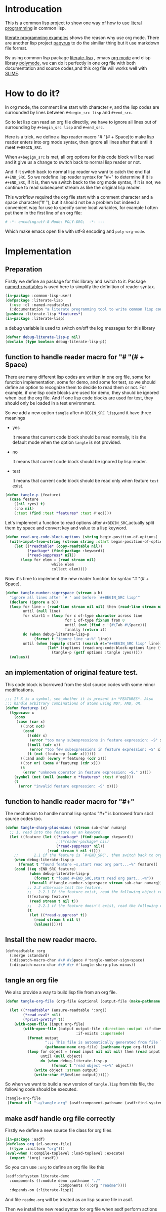 # -*- Mode: POLY-ORG;  -*- --- 
#+STARTUP: entitiespretty
* Introducation
This is a common lisp project to show one way of how to use [[http://www.literateprogramming.com/][literal programming]] in common lisp.

[[https://github.com/limist/literate-programming-examples][literate programming examples]] shows the reason why use org mode.
There are another lisp project [[https://github.com/xtaniguchimasaya/papyrus][papyrus]] to do the similiar thing but it use markdown file format.

By using common lisp package [[https://github.com/jingtaozf/literate-lisp][literate-lisp]] , emacs [[https://orgmode.org/][org mode]] and elisp library [[https://polymode.github.io/][polymode]], 
we can do it perfectly in one org file with both documentation and source codes,and this org file
will works well with [[https://common-lisp.net/project/slime/][SLIME]].

* How to do it?  
In org mode, the comment line start with character ~#~, and the lisp codes are surrounded
by lines between ~#+begin_src lisp~ and ~#+end_src~.

So to let lisp can read an org file directlly, we have to ignore all lines out of surrounding
by ~#+begin_src lisp~ and ~#+end_src~.

Here is a trick, we define a lisp reader macro "# "(# + Space)to make lisp reader enters into
org mode syntax, then ignore all lines after that until it meet ~#+BEGIN_SRC~.

When ~#+begign_src~ is met, all org options for this code block will be read and it give us
a change to switch back to normal lisp reader or not.

And if it switch back to normal lisp reader we want to catch the end flat ~#+END_SRC~.
So we redefine lisp reader syntax for "#+" to determine if it is ~#+END_SRC~, 
if it is, then we switch back to the org mode syntax,
if it is not, we continue to read subsequent stream as like the original lisp reader.

This workflow required the org file start with a comment character and a space character("# "),
but it should not be a problem but indeed a convenient way for use to specify some local variables,
for example I often put them in the first line of an org file:
#+BEGIN_SRC org
# -*- encoding:utf-8 Mode: POLY-ORG;  -*- --- 
#+END_SRC
Which make emacs open file with utf-8 encoding and ~poly-org-mode~.

* Implementation
** Preparation

Firstly we define an package for this library and switch to it.
Package [[https://github.com/melisgl/named-readtables][named-readtables]] is used here to simplify the definition of reader syntax.
#+BEGIN_SRC lisp
(in-package :common-lisp-user)
(defpackage :literate-lisp 
  (:use :cl :named-readtables)
  (:documentation "a literate programming tool to write common lisp codes in org file."))
(pushnew :literate-lisp *features*)
(in-package :literate-lisp)
#+END_SRC

a debug variable is used to switch on/off the log messages for this library
#+BEGIN_SRC lisp
(defvar debug-literate-lisp-p nil)
(declaim (type boolean debug-literate-lisp-p))
#+END_SRC

** function to handle reader macro for "# "(# + Space)

There are many different lisp codes are written in one org file, some for function implementation,
some for demo, and some for test, so we should define an option to recognize them to decide to
read them or not.
For example, if one lisp code blocks are used for demo, they should be ignored when load the org file.
And if one lisp code blocks are used for test, they should only be loaded in a test environment. 

So we add a new option ~tangle~ after ~#+BEGIN_SRC lisp~,and it have three meanings
- yes
  
  It means that current code block should be read normally, 
  it is the default mode when the option ~tangle~ is not provided.

- no

  It means that current code block should be ignored by lisp reader.

- test

  It means that current code block should be read only when feature ~test~ exist.
  
#+BEGIN_SRC lisp
(defun tangle-p (feature)
  (case feature
    ((nil :yes) t)
    (:no nil)
    (:test (find :test *features* :test #'eq))))
#+END_SRC

Let's implement a function to read options after ~#+BEGIN_SRC~,actually split them by space
and convert key and value to a lisp keyword.
#+BEGIN_SRC lisp
(defun read-org-code-block-options (string begin-position-of-options)
  (with-input-from-string (stream string :start begin-position-of-options)
    (let ((*readtable* (copy-readtable nil))
          (*package* (find-package :keyword))
          (*read-suppress* nil))
       (loop for elem = (read stream nil)
                     while elem
                     collect elem))))
#+END_SRC

Now it's time to implement the new reader function for syntax "# "(# + Space).
#+BEGIN_SRC lisp
(defun tangle-number-sign+space (stream a b)
  "ignore all lines after `# ' and before `#+BEGIN_SRC lisp'"
  (declare (ignore a b))
  (loop for line = (read-line stream nil nil) then (read-line stream nil nil)
        until (null line)
        for start1 = (loop for c of-type character across line
                           for i of-type fixnum from 0
                           until (not (find c '(#\Tab #\Space)))
                           finally (return i))
        do (when debug-literate-lisp-p
             (format t "ignore line ~a~%" line))
        until (when (equalp start1 (search #1="#+BEGIN_SRC lisp" line))
                   (let* ((options (read-org-code-block-options line (+ start1 (length #1#)))))
                     (tangle-p (getf options :tangle :yes)))))
  (values))
#+END_SRC
** an implementation of original feature test.

This code block is borrowed from the sbcl source codes with some minor modifications.
#+BEGIN_SRC lisp
;;; If X is a symbol, see whether it is present in *FEATURES*. Also
;;; handle arbitrary combinations of atoms using NOT, AND, OR.
(defun featurep (x)
  (typecase x
    (cons
     (case (car x)
       ((:not not)
        (cond
          ((cddr x)
           (error "too many subexpressions in feature expression: ~S" x))
          ((null (cdr x))
           (error "too few subexpressions in feature expression: ~S" x))
          (t (not (featurep (cadr x))))))
       ((:and and) (every #'featurep (cdr x)))
       ((:or or) (some #'featurep (cdr x)))
       (t
        (error "unknown operator in feature expression: ~S." x))))
    (symbol (not (null (member x *features* :test #'eq))))
    (t
      (error "invalid feature expression: ~S" x))))
#+END_SRC
** function to handle reader macro for "#+"

The mechanism to handle normal lisp syntax "#+" is borrowed from sbcl source codes too.
#+BEGIN_SRC lisp
(defun tangle-sharp-plus-minus (stream sub-char numarg)
  ;; 1. read into the feature as an keyword.
  (let ((feature (let ((*package* (find-package :keyword))
                       ;;(*reader-package* nil)
                       (*read-suppress* nil))
                   (read stream t nil t))))
    ;;       2.1 if the feature is `#+END_SRC', then switch back to org syntax.
    (when debug-literate-lisp-p
      (format t "found feature ~s,start read org part...~%" feature))
    (cond ((eq :END_SRC feature)
           (when debug-literate-lisp-p
             (format t "found #+END_SRC,start read org part...~%"))
           (funcall #'tangle-number-sign+space stream sub-char numarg))
          ;; 2.2 otherwise test the feature.
          ;;   2.2.1 If the feature exist, read the following object recursively normally.
          ((featurep feature)
           (read stream t nil t))
          ;;   2.2.1 if the feature doesn't exist, read the following object recursively and ignore it.
          (t
           (let ((*read-suppress* t))
             (read stream t nil t)
             (values))))))
#+END_SRC
** Install the new reader macro.
#+BEGIN_SRC lisp
(defreadtable :org
  (:merge :standard)
  (:dispatch-macro-char #\# #\Space #'tangle-number-sign+space)
  (:dispatch-macro-char #\# #\+ #'tangle-sharp-plus-minus))
#+END_SRC
** tangle an org file

We also provide a way to build lisp file from an org file.
#+BEGIN_SRC lisp
(defun tangle-org-file (org-file &optional (output-file (make-pathname :defaults org-file
                                                                       :type "lisp")))
  (let ((*readtable* (ensure-readtable ':org))
        (*read-eval* nil)
        (*print-pretty* t))
    (with-open-file (input org-file)
        (with-open-file (output output-file :direction :output :if-does-not-exist :create
                                :if-exists :supersede)
          (format output
                  ";;; This file is automatically generated from file `~a.~a'.~%"
                  (pathname-name org-file) (pathname-type org-file))
          (loop for object = (read input nil nil nil) then (read input nil nil nil)
                until (null object)
                do (when debug-literate-lisp-p
                     (format t "read object ~s~%" object))
             (write object :stream output)
             (write-char #\Newline output))))))
#+END_SRC

So when we want to build a new version of ~tangle.lisp~ from this file, 
the following code should be executed.
#+BEGIN_SRC lisp :tangle no
(tangle-org-file
 (format nil "~a/tangle.org" (asdf:component-pathname (asdf:find-system :literate-lisp))))
#+END_SRC

** make asdf handle org file correctly

Firstly we define a new source file class for org files.
#+BEGIN_SRC lisp
(in-package :asdf)
(defclass org (cl-source-file)
  ((type :initform "org")))
(eval-when (:compile-toplevel :load-toplevel :execute)
  (export '(org) :asdf))
#+END_SRC 
So you can use ~:org~ to define an org file like this
#+BEGIN_SRC lisp :tangle no
(asdf:defsystem literate-demo
  :components ((:module demo :pathname "./"
                        :components ((:org "readme"))))
  :depends-on (:literate-lisp))
#+END_SRC
And file ~readme.org~ will be treated as an lisp source file in asdf.

Then we install the new read syntax for org file when asdf perform actions to them
#+BEGIN_SRC lisp
(in-package :literate-lisp)
(defmethod asdf:perform :around (o (c asdf:org))
  (let ((*readtable* (ensure-readtable ':org)))
    (when (find-package :swank)
      (editor-hints.named-readtables::%frob-swank-readtable-alist *package* *readtable*))
    (call-next-method)))
#+END_SRC
So after you load this package, all org file will be supported to be loaded by asd automatically.
